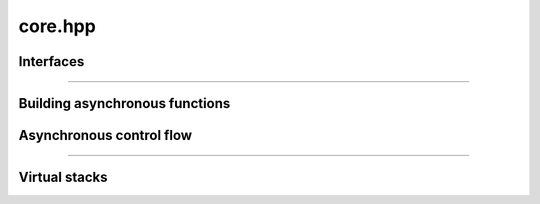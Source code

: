 core.hpp
=====================

.. doxygenfile:: libfork.hpp
    :sections: briefdescription detaileddescription


Interfaces
-------------------------

.. doxygenconcept:: lf::scheduler

.. doxygenconcept:: lf::thread_context

.. doxygenconcept:: lf::first_arg

.. doxygenconcept:: lf::stateless

.. doxygenconcept:: lf::no_forked_rvalue

-------------------------

.. doxygenstruct:: lf::first_arg_t

.. doxygenstruct:: lf::first_arg_t< R, Tag, async_fn< F > >
    :members:
    :undoc-members:

.. doxygenstruct:: lf::first_arg_t< R, Tag, async_mem_fn< F >, Self >
    :members:
    :undoc-members:

Building asynchronous functions
--------------------------------

.. doxygenclass:: lf::task
    :members:
    :undoc-members:

.. doxygenstruct:: lf::async_fn
    :members:
    :undoc-members:

.. doxygenstruct:: lf::async_mem_fn
    :members:
    :undoc-members:


Asynchronous control flow
----------------------------

.. doxygenvariable:: lf::fork

.. doxygenvariable:: lf::call

.. doxygenvariable:: lf::join

.. doxygenfunction:: lf::sync_wait(S &&scheduler, async_fn<F> async_function, Args&&... args)

.. doxygenfunction:: lf:: sync_wait(S &&scheduler, async_mem_fn<F> async_member_function, Self &&self, Args&&... args)

---------------------------

.. doxygenenum:: lf::tag

.. doxygenstruct:: lf::bind_task
    :members:
    :undoc-members:

Virtual stacks
------------------------------

.. doxygenclass:: lf::virtual_stack
    :members:
    :undoc-members:

